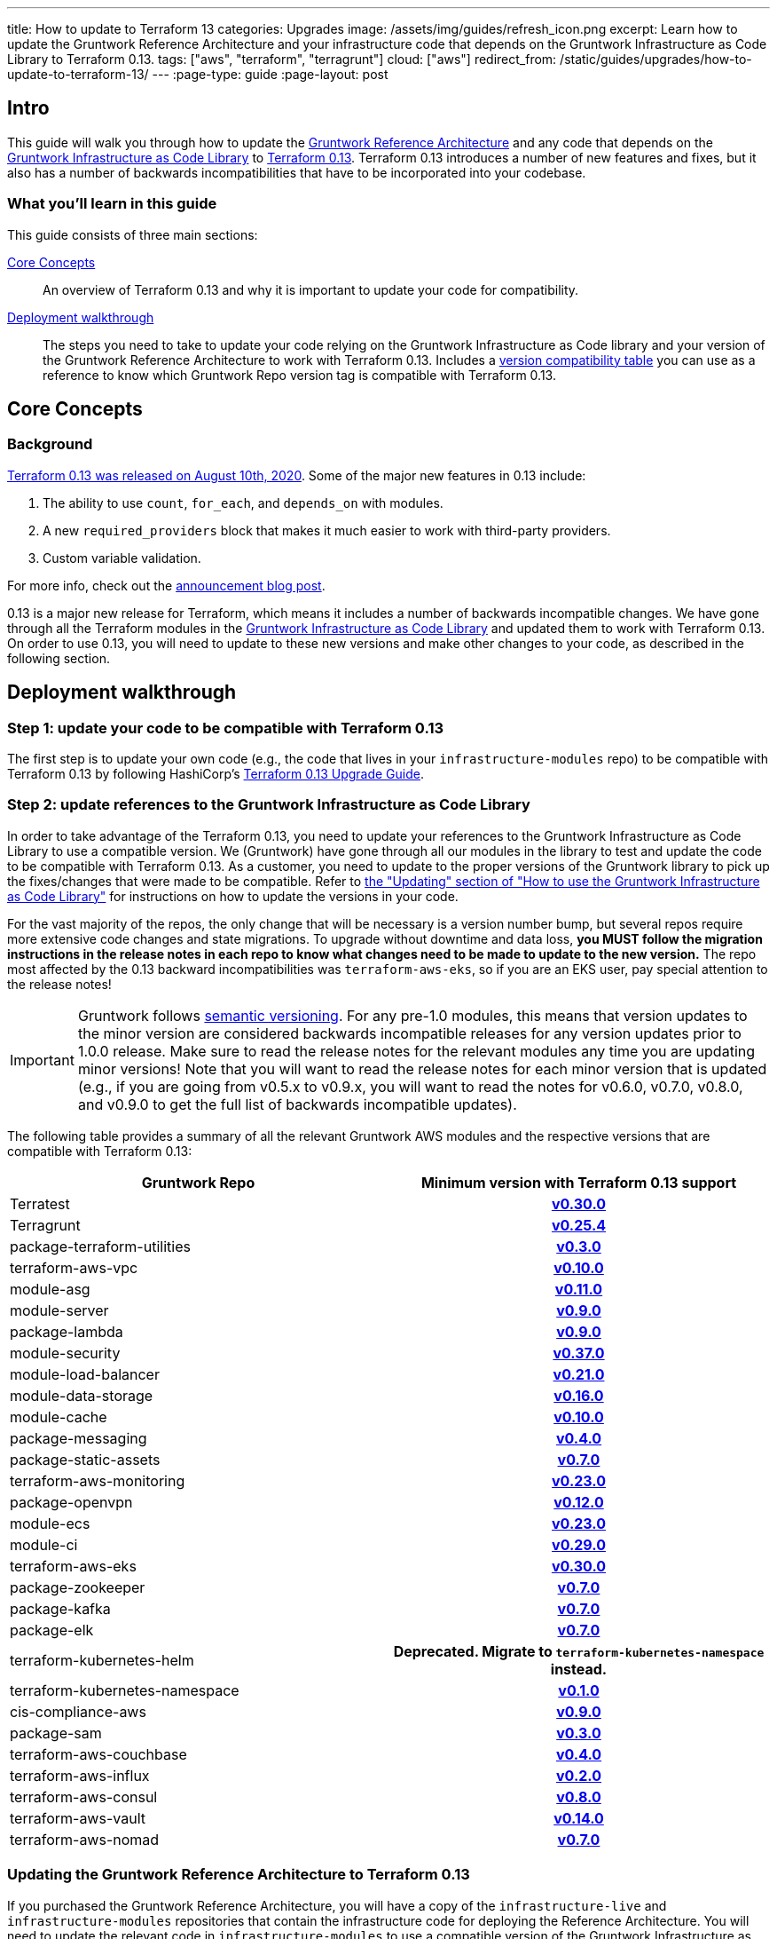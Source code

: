---
title: How to update to Terraform 13
categories: Upgrades
image: /assets/img/guides/refresh_icon.png
excerpt: Learn how to update the Gruntwork Reference Architecture and your infrastructure code that depends on the Gruntwork Infrastructure as Code Library to Terraform 0.13.
tags: ["aws", "terraform", "terragrunt"]
cloud: ["aws"]
redirect_from: /static/guides/upgrades/how-to-update-to-terraform-13/
---
:page-type: guide
:page-layout: post

:toc:
:toc-placement!:

// GitHub specific settings. See https://gist.github.com/dcode/0cfbf2699a1fe9b46ff04c41721dda74 for details.
ifdef::env-github[]
:tip-caption: :bulb:
:note-caption: :information_source:
:important-caption: :heavy_exclamation_mark:
:caution-caption: :fire:
:warning-caption: :warning:
toc::[]
endif::[]

== Intro

This guide will walk you through how to update the https://gruntwork.io/reference-architecture/[Gruntwork Reference
Architecture] and any code that depends on the
https://gruntwork.io/infrastructure-as-code-library/[Gruntwork Infrastructure as Code Library] to
https://www.terraform.io/upgrade-guides/0-13.html[Terraform 0.13]. Terraform 0.13 introduces a number of new features
and fixes, but it also has a number of backwards incompatibilities that have to be incorporated into your codebase.

=== What you'll learn in this guide

This guide consists of three main sections:

<<core_concepts>>::
  An overview of Terraform 0.13 and why it is important to update your code for compatibility.

<<deployment_walkthrough>>::
  The steps you need to take to update your code relying on the Gruntwork Infrastructure as Code library and your
  version of the Gruntwork Reference Architecture to work with Terraform 0.13. Includes a
  <<compatibility_table,version compatibility table>> you can use as a reference to know which Gruntwork Repo version
  tag is compatible with Terraform 0.13.


[[core_concepts]]
== Core Concepts

=== Background

https://www.hashicorp.com/blog/announcing-hashicorp-terraform-0-13[Terraform 0.13 was released on August 10th, 2020].
Some of the major new features in 0.13 include:

. The ability to use `count`, `for_each`, and `depends_on` with modules.
. A new `required_providers` block that makes it much easier to work with third-party providers.
. Custom variable validation.

For more info, check out the https://www.hashicorp.com/blog/announcing-hashicorp-terraform-0-13[announcement blog post].

0.13 is a major new release for Terraform, which means it includes a number of backwards incompatible changes. We have
gone through all the Terraform modules in the https://gruntwork.io/infrastructure-as-code-library/[Gruntwork
Infrastructure as Code Library] and updated them to work with Terraform 0.13. On order to use 0.13, you will need to
update to these new versions and make other changes to your code, as described in the following section.



[[deployment_walkthrough]]
== Deployment walkthrough

=== Step 1: update your code to be compatible with Terraform 0.13

The first step is to update your own code (e.g., the code that lives in your `infrastructure-modules` repo) to be
compatible with Terraform 0.13 by following HashiCorp's https://www.terraform.io/upgrade-guides/0-13.html[Terraform 0.13
Upgrade Guide].

=== Step 2: update references to the Gruntwork Infrastructure as Code Library

In order to take advantage of the Terraform 0.13, you need to update your references to the Gruntwork
Infrastructure as Code Library to use a compatible version. We (Gruntwork) have gone through all our modules in the
library to test and update the code to be compatible with Terraform 0.13. As a customer, you need to update to
the proper versions of the Gruntwork library to pick up the fixes/changes that were made to be compatible. Refer to
https://gruntwork.io/guides/foundations/how-to-use-gruntwork-infrastructure-as-code-library/#updating[the
"Updating" section of "How to use the Gruntwork Infrastructure as Code Library"] for instructions on how to update the
versions in your code.

For the vast majority of the repos, the only change that will be necessary is a version number bump, but several repos
require more extensive code changes and state migrations. To upgrade without downtime and data loss, **you MUST follow
the migration instructions in the release notes in each repo to know what changes need to be made to update to the new
version.** The repo most affected by the 0.13 backward incompatibilities was `terraform-aws-eks`, so if you are an EKS
user, pay special attention to the release notes!

[.exceptional]
IMPORTANT: Gruntwork follows
https://gruntwork.io/guides/foundations/how-to-use-gruntwork-infrastructure-as-code-library/#versioning[semantic
versioning]. For any pre-1.0 modules, this means that version updates to the minor version are considered backwards
incompatible releases for any version updates prior to 1.0.0 release. Make sure to read the release notes for the
relevant modules any time you are updating minor versions! Note that you will want to read the release notes for each
minor version that is updated (e.g., if you are going from v0.5.x to v0.9.x, you will want to read the notes for v0.6.0,
v0.7.0, v0.8.0, and v0.9.0 to get the full list of backwards incompatible updates).

The following table provides a summary of all the relevant Gruntwork AWS modules and the respective versions that are
compatible with Terraform 0.13:

[[compatibility_table]]
[cols="1,1h"]
|===
|Gruntwork Repo |Minimum version with Terraform 0.13 support

|Terratest
|https://github.com/gruntwork-io/terratest/releases/tag/v0.30.0[v0.30.0]

|Terragrunt
|https://github.com/gruntwork-io/terragrunt/releases/tag/v0.25.4[v0.25.4]

|package-terraform-utilities
|https://github.com/gruntwork-io/package-terraform-utilities/releases/tag/v0.3.0[v0.3.0]

|terraform-aws-vpc
|https://github.com/gruntwork-io/terraform-aws-vpc/releases/tag/v0.10.0[v0.10.0]

|module-asg
|https://github.com/gruntwork-io/module-asg/releases/tag/v0.11.0[v0.11.0]

|module-server
|https://github.com/gruntwork-io/module-server/releases/tag/v0.9.0[v0.9.0]

|package-lambda
|https://github.com/gruntwork-io/package-lambda/releases/tag/v0.9.0[v0.9.0]

|module-security
|https://github.com/gruntwork-io/module-security/releases/tag/v0.37.0[v0.37.0]

|module-load-balancer
|https://github.com/gruntwork-io/module-load-balancer/releases/tag/v0.21.0[v0.21.0]

|module-data-storage
|https://github.com/gruntwork-io/module-data-storage/releases/tag/v0.16.0[v0.16.0]

|module-cache
|https://github.com/gruntwork-io/module-cache/releases/tag/v0.10.0[v0.10.0]

|package-messaging
|https://github.com/gruntwork-io/package-messaging/releases/tag/v0.4.0[v0.4.0]

|package-static-assets
|https://github.com/gruntwork-io/package-static-assets/releases/tag/v0.7.0[v0.7.0]

|terraform-aws-monitoring
|https://github.com/gruntwork-io/terraform-aws-monitoring/releases/tag/v0.23.0[v0.23.0]

|package-openvpn
|https://github.com/gruntwork-io/package-openvpn/releases/tag/v0.12.0[v0.12.0]

|module-ecs
|https://github.com/gruntwork-io/module-ecs/releases/tag/v0.23.0[v0.23.0]

|module-ci
|https://github.com/gruntwork-io/module-ci/releases/tag/v0.29.0[v0.29.0]

|terraform-aws-eks
|https://github.com/gruntwork-io/terraform-aws-eks/releases/tag/v0.30.0[v0.30.0]

|package-zookeeper
|https://github.com/gruntwork-io/package-zookeeper/releases/tag/v0.7.0[v0.7.0]

|package-kafka
|https://github.com/gruntwork-io/package-kafka/releases/tag/v0.7.0[v0.7.0]

|package-elk
|https://github.com/gruntwork-io/package-elk/releases/tag/v0.7.0[v0.7.0]

|terraform-kubernetes-helm
|Deprecated. Migrate to `terraform-kubernetes-namespace` instead.

|terraform-kubernetes-namespace
|https://github.com/gruntwork-io/terraform-kubernetes-namespace/releases/tag/v0.1.0[v0.1.0]

|cis-compliance-aws
|https://github.com/gruntwork-io/cis-compliance-aws/releases/tag/v0.9.0[v0.9.0]

|package-sam
|https://github.com/gruntwork-io/package-sam/releases/tag/v0.3.0[v0.3.0]

|terraform-aws-couchbase
|https://github.com/gruntwork-io/terraform-aws-couchbase/releases/tag/v0.4.0[v0.4.0]

|terraform-aws-influx
|https://github.com/gruntwork-io/terraform-aws-influx/releases/tag/v0.2.0[v0.2.0]

|terraform-aws-consul
|https://github.com/hashicorp/terraform-aws-consul/releases/tag/v0.8.0[v0.8.0]

|terraform-aws-vault
|https://github.com/hashicorp/terraform-aws-vault/releases/tag/v0.14.0[v0.14.0]

|terraform-aws-nomad
|https://github.com/hashicorp/terraform-aws-nomad/releases/tag/v0.7.0[v0.7.0]

|===


=== Updating the Gruntwork Reference Architecture to Terraform 0.13

If you purchased the Gruntwork Reference Architecture, you will have a copy of the `infrastructure-live` and
`infrastructure-modules` repositories that contain the infrastructure code for deploying the Reference Architecture. You
will need to update the relevant code in `infrastructure-modules` to use a compatible version of the
Gruntwork Infrastructure as Code Library, as per <<compatibility_table,the compatibility table>> above.


To help guide you through the upgrade process, we have updated the Acme Reference Architecture examples to support
Terraform 0.13. You can refer to the following release notes for detailed information and code patches that you can
apply to update your snapshot of the Gruntwork Reference Architecture:

// TODO: update these links!

Standard Reference Architecture::
  Refer to the release notes for
  https://github.com/gruntwork-io/infrastructure-modules-multi-account-acme/releases/tag/v0.0.1-20201021[v0.0.1-20201021]
  of the `infrastructure-modules-multi-account-acme` repository for instructions on how to update your components to be
  compatible with Terraform 0.13.

CIS Reference Architecture::
  Refer to the release notes for
  https://github.com/gruntwork-io/cis-infrastructure-live-acme/releases/tag/v0.0.1-20201021[v0.0.1-20201021] of the
  `cis-infrastructure-live-acme` repository for instructions on how to update the CIS components of the Reference
  Architecture to be compatible with Terraform 0.13. For all other components, refer to the release notes for
  https://github.com/gruntwork-io/infrastructure-modules-multi-account-acme/releases/tag/v0.0.1-20201021[v0.0.1-20201021]
  of the `infrastructure-modules-multi-account-acme` repository.




